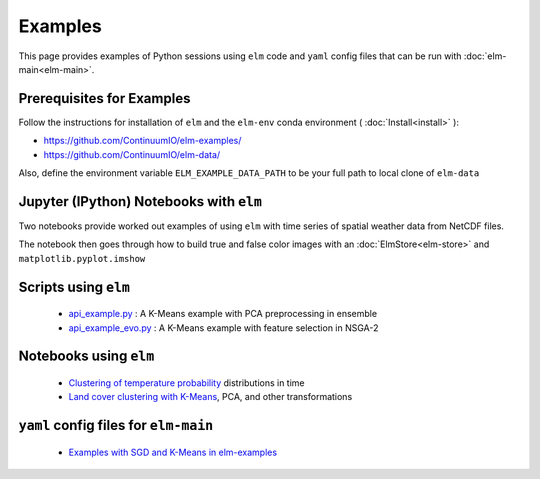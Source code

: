 Examples
========
This page provides examples of Python sessions using ``elm`` code and ``yaml`` config files that can be run with :doc:`elm-main<elm-main>`.

.. _Prerequisites:

Prerequisites for Examples
~~~~~~~~~~~~~~~~~~~~~~~~~~

Follow the instructions for installation of ``elm`` and the ``elm-env`` conda environment ( :doc:`Install<install>` ):

* https://github.com/ContinuumIO/elm-examples/
* https://github.com/ContinuumIO/elm-data/

Also, define the environment variable ``ELM_EXAMPLE_DATA_PATH`` to be your full path to local clone of ``elm-data``

.. _notebooks-with-elm:

Jupyter (IPython) Notebooks with ``elm``
~~~~~~~~~~~~~~~~~~~~~~~~~~~~~~~~~~~~~~~~

Two notebooks provide worked out examples of using ``elm`` with time series of spatial weather data from NetCDF files.

The notebook then goes through how to build true and false color images with an :doc:`ElmStore<elm-store>` and ``matplotlib.pyplot.imshow``

.. _api_example.py: https://github.com/ContinuumIO/elm-examples/blob/master/scripts/api_example.py

.. _api_example_evo.py: https://github.com/ContinuumIO/elm-examples/blob/master/scripts/api_example_evo.py

Scripts using ``elm``
~~~~~~~~~~~~~~~~~~~~~

 * `api_example.py`_ : A K-Means example with PCA preprocessing in ensemble
 * `api_example_evo.py`_ : A K-Means example with feature selection in NSGA-2

.. _Clustering of temperature probability : https://github.com/ContinuumIO/elm-examples/tree/master/notebooks/loikith_viz.ipynb

.. _Land cover clustering with K-Means : https://github.com/ContinuumIO/elm-examples/tree/master/notebooks/LANDSAT_Example.ipynb

Notebooks using ``elm``
~~~~~~~~~~~~~~~~~~~~~~~

 * `Clustering of temperature probability`_ distributions in time
 * `Land cover clustering with K-Means`_, PCA, and other transformations

.. _Examples with SGD and K-Means in elm-examples: https://github.com/ContinuumIO/elm-examples/tree/master/configs

``yaml`` config files for ``elm-main``
~~~~~~~~~~~~~~~~~~~~~~~~~~~~~~~~~~~~~~

 * `Examples with SGD and K-Means in elm-examples`_
